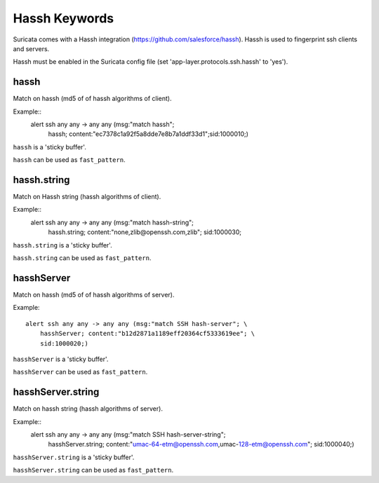 Hassh Keywords
==============

Suricata comes with a Hassh integration (https://github.com/salesforce/hassh). Hassh is used to fingerprint ssh clients and servers.

Hassh must be enabled in the Suricata config file (set 'app-layer.protocols.ssh.hassh' to 'yes').

hassh
-----

Match on hassh (md5 of of hassh algorithms of client).

Example::
  alert ssh any any -> any any (msg:"match hassh"; \
      hassh; content:"ec7378c1a92f5a8dde7e8b7a1ddf33d1";\
      sid:1000010;)
      
``hassh`` is a 'sticky buffer'.

``hassh`` can be used as ``fast_pattern``.

hassh.string
------------

Match on Hassh string (hassh algorithms of client).

Example::
  alert ssh any any -> any any (msg:"match hassh-string"; \
      hassh.string; content:"none,zlib@openssh.com,zlib"; \
      sid:1000030;

``hassh.string`` is a 'sticky buffer'.

``hassh.string`` can be used as ``fast_pattern``.

hasshServer
-----------

Match on hassh (md5 of of hassh algorithms of server).

Example::

  alert ssh any any -> any any (msg:"match SSH hash-server"; \
      hasshServer; content:"b12d2871a1189eff20364cf5333619ee"; \
      sid:1000020;)

``hasshServer`` is a 'sticky buffer'.

``hasshServer`` can be used as ``fast_pattern``.

hasshServer.string
------------------

Match on hassh string (hassh algorithms of server).

Example::
  alert ssh any any -> any any (msg:"match SSH hash-server-string"; \
      hasshServer.string; content:"umac-64-etm@openssh.com,umac-128-etm@openssh.com"; \
      sid:1000040;)

``hasshServer.string`` is a 'sticky buffer'.

``hasshServer.string`` can be used as ``fast_pattern``.
